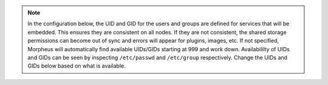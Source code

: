 .. note::
   In the configuration below, the UID and GID for the users and groups are defined for services that will be embedded.  This ensures
   they are consistent on all nodes. If they are not consistent, the shared storage permissions can become out of sync and errors will
   appear for plugins, images, etc. If not specified, Morpheus will automatically find available UIDs/GIDs starting at 999 and work down.
   Availabililty of UIDs and GIDs can be seen by inspecting ``/etc/passwd`` and ``/etc/group`` respectively.  Change the UIDs and GIDs
   below based on what is available.

.. content-tabs::

   .. tab-container:: tab1
      :title: Node 1

      .. code-block:: bash

         appliance_url 'https://morpheus.localdomain'
         elasticsearch['es_hosts'] = {'192.168.104.01' => 9200, '192.168.104.02' => 9200, '192.168.104.03' => 9200}
         elasticsearch['node_name'] = '192.168.104.01'
         elasticsearch['host'] = '0.0.0.0'
         elasticsearch['secure_mode'] = true
         elasticsearch['use_tls'] = true
         elasticsearch['truststore_path'] = '/var/opt/morpheus/certs/elastic-stack-ca.p12'
         elasticsearch['truststore_password'] = 'truststore_path_password'
         elasticsearch['morpheus_password'] = 'morpheusEsUserPassword'
         elasticsearch['elastic_password'] = 'elasticEsUserPassword'
         rabbitmq['enable'] = false
         rabbitmq['vhost'] = 'morpheus'
         rabbitmq['queue_user'] = 'admin'
         rabbitmq['queue_user_password'] = 'admin_password'
         rabbitmq['host'] = '127.0.0.1'
         rabbitmq['port'] = '5671'
         rabbitmq['stomp_port'] = '61614'
         rabbitmq['use_tls'] = true
         rabbitmq['heartbeat'] = 50
         mysql['enable'] = false
         mysql['host'] = {'127.0.0.1' => 6446}
         mysql['morpheus_db'] = 'morpheus'
         mysql['morpheus_db_user'] = 'morpheusDbUser'
         mysql['morpheus_password'] = 'morpheusDbUserPassword'
         user['uid'] = 899
         user['gid'] = 899
         # at the time of this writing, local_user is not valid as an option so the full entry is needed
         node.default['morpheus_solo']['local_user']['uid'] = 898
         node.default['morpheus_solo']['local_user']['gid'] = 898
         elasticsearch['uid'] = 896
         elasticsearch['gid'] = 896
         rabbitmq['uid'] = 895
         rabbitmq['gid'] = 895
         guacd['uid'] = 894
         guacd['gid'] = 894

   .. tab-container:: tab2
      :title: Node 2

      .. code-block:: bash

         appliance_url 'https://morpheus.localdomain'
         elasticsearch['es_hosts'] = {'192.168.104.01' => 9200, '192.168.104.02' => 9200, '192.168.104.03' => 9200}
         elasticsearch['node_name'] = '192.168.104.02'
         elasticsearch['host'] = '0.0.0.0'
         elasticsearch['secure_mode'] = true
         elasticsearch['use_tls'] = true
         elasticsearch['truststore_path'] = '/var/opt/morpheus/certs/elastic-stack-ca.p12'
         elasticsearch['truststore_password'] = 'truststore_path_password'
         elasticsearch['morpheus_password'] = 'morpheusEsUserPassword'
         elasticsearch['elastic_password'] = 'elasticEsUserPassword'
         rabbitmq['enable'] = false
         rabbitmq['vhost'] = 'morpheus'
         rabbitmq['queue_user'] = 'admin'
         rabbitmq['queue_user_password'] = 'admin_password'
         rabbitmq['host'] = '127.0.0.1'
         rabbitmq['port'] = '5671'
         rabbitmq['stomp_port'] = '61614'
         rabbitmq['use_tls'] = true
         rabbitmq['heartbeat'] = 50
         mysql['enable'] = false
         mysql['host'] = {'127.0.0.1' => 6446}
         mysql['morpheus_db'] = 'morpheus'
         mysql['morpheus_db_user'] = 'morpheusDbUser'
         mysql['morpheus_password'] = 'morpheusDbUserPassword'
         mysql['use_tls'] = true
         user['uid'] = 899
         user['gid'] = 899
         # at the time of this writing, local_user is not valid as an option so the full entry is needed
         node.default['morpheus_solo']['local_user']['uid'] = 898
         node.default['morpheus_solo']['local_user']['gid'] = 898
         elasticsearch['uid'] = 896
         elasticsearch['gid'] = 896
         rabbitmq['uid'] = 895
         rabbitmq['gid'] = 895
         guacd['uid'] = 894
         guacd['gid'] = 894

   .. tab-container:: tab3
      :title: Node 3

      .. code-block:: bash

         appliance_url 'https://morpheus.localdomain'
         elasticsearch['es_hosts'] = {'192.168.104.01' => 9200, '192.168.104.02' => 9200, '192.168.104.03' => 9200}
         elasticsearch['node_name'] = '192.168.104.03'
         elasticsearch['host'] = '0.0.0.0'
         elasticsearch['secure_mode'] = true
         elasticsearch['use_tls'] = true
         elasticsearch['truststore_path'] = '/var/opt/morpheus/certs/elastic-stack-ca.p12'
         elasticsearch['truststore_password'] = 'truststore_path_password'
         elasticsearch['morpheus_password'] = 'morpheusEsUserPassword'
         elasticsearch['elastic_password'] = 'elasticEsUserPassword'
         rabbitmq['enable'] = false
         rabbitmq['vhost'] = 'morpheus'
         rabbitmq['queue_user'] = 'admin'
         rabbitmq['queue_user_password'] = 'admin_password'
         rabbitmq['host'] = '127.0.0.1'
         rabbitmq['port'] = '5671'
         rabbitmq['stomp_port'] = '61614'
         rabbitmq['use_tls'] = true
         rabbitmq['heartbeat'] = 50
         mysql['enable'] = false
         mysql['host'] = {'127.0.0.1' => 6446}
         mysql['morpheus_db'] = 'morpheus'
         mysql['morpheus_db_user'] = 'morpheusDbUser'
         mysql['morpheus_password'] = 'morpheusDbUserPassword'
         user['uid'] = 899
         user['gid'] = 899
         # at the time of this writing, local_user is not valid as an option so the full entry is needed
         node.default['morpheus_solo']['local_user']['uid'] = 898
         node.default['morpheus_solo']['local_user']['gid'] = 898
         elasticsearch['uid'] = 896
         elasticsearch['gid'] = 896
         rabbitmq['uid'] = 895
         rabbitmq['gid'] = 895
         guacd['uid'] = 894
         guacd['gid'] = 894